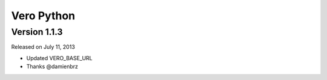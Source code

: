 Vero Python
===========

Version 1.1.3
-------------

Released on July 11, 2013

- Updated VERO_BASE_URL
- Thanks @damienbrz
